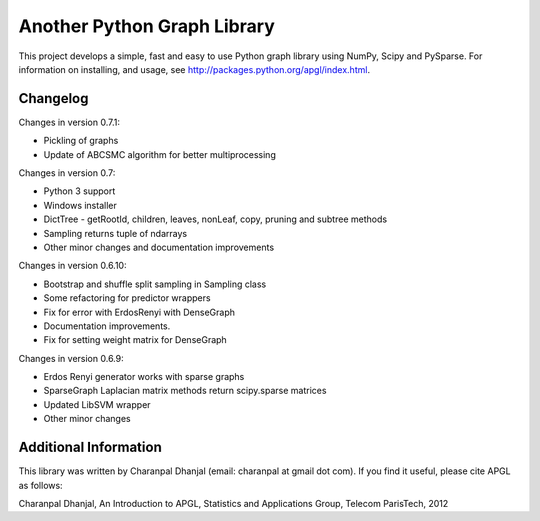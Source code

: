 Another Python Graph Library 
============================

This project develops a simple, fast and easy to use Python graph library using NumPy, Scipy and PySparse. For information on installing, and usage, see http://packages.python.org/apgl/index.html. 

Changelog 
---------
Changes in version 0.7.1: 

* Pickling of graphs 
* Update of ABCSMC algorithm for better multiprocessing 

Changes in version 0.7: 

* Python 3 support 
* Windows installer 
* DictTree - getRootId, children, leaves, nonLeaf, copy, pruning and subtree methods 
* Sampling returns tuple of ndarrays 
* Other minor changes and documentation improvements 

Changes in version 0.6.10: 

* Bootstrap and shuffle split sampling in Sampling class 
* Some refactoring for predictor wrappers 
* Fix for error with ErdosRenyi with DenseGraph
* Documentation improvements. 
* Fix for setting weight matrix for DenseGraph

Changes in version 0.6.9: 

* Erdos Renyi generator works with sparse graphs 
* SparseGraph Laplacian matrix methods return scipy.sparse matrices 
* Updated LibSVM wrapper 
* Other minor changes

Additional Information
----------------------
This library was written by Charanpal Dhanjal (email: charanpal at gmail dot com). If you find it useful, please cite APGL as follows: 

Charanpal Dhanjal, An Introduction to APGL, Statistics and Applications Group, Telecom ParisTech, 2012

